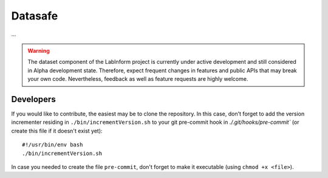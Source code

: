Datasafe
========

...


.. warning::
  The dataset component of the LabInform project is currently under active development and still considered in Alpha development state. Therefore, expect frequent changes in features and public APIs that may break your own code. Nevertheless, feedback as well as feature requests are highly welcome.



Developers
----------

If you would like to contribute, the easiest may be to clone the repository. In this case, don't forget to add the version incrementer residing in ``./bin/incrementVersion.sh`` to your git pre-commit hook in `./.git/hooks/pre-commit`` (or create this file if it doesn't exist yet)::

    #!/usr/bin/env bash
    ./bin/incrementVersion.sh

In case you needed to create the file ``pre-commit``, don't forget to make it executable (using ``chmod +x <file>``).
